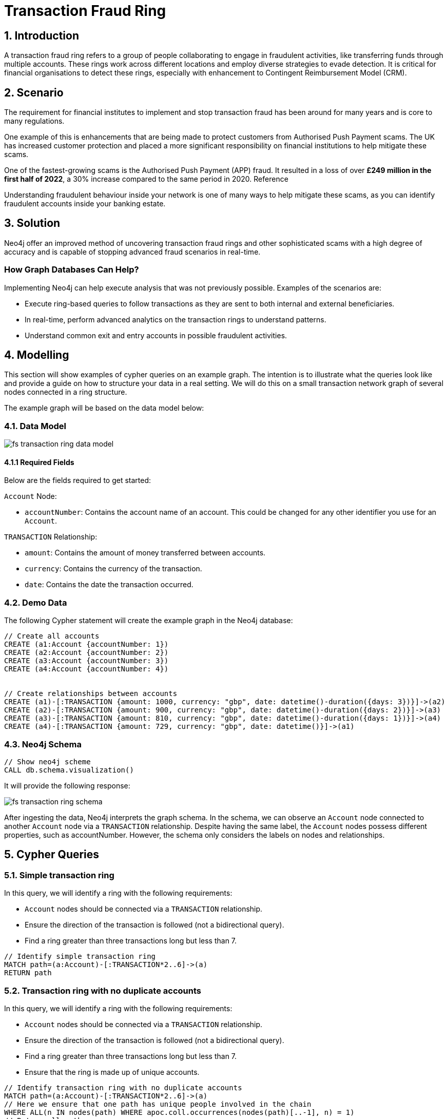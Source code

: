 = Transaction Fraud Ring

== 1. Introduction

A transaction fraud ring refers to a group of people collaborating to engage in fraudulent activities, like transferring funds through multiple accounts. These rings work across different locations and employ diverse strategies to evade detection. It is critical for financial organisations to detect these rings, especially with enhancement to Contingent Reimbursement Model (CRM).

== 2. Scenario

The requirement for financial institutes to implement and stop transaction fraud has been around for many years and is core to many regulations. 

One example of this is enhancements that are being made to protect customers from Authorised Push Payment scams. The UK has increased customer protection and placed a more significant responsibility on financial institutions to help mitigate these scams. 

One of the fastest-growing scams is the Authorised Push Payment (APP) fraud. It resulted in a loss of over *£249 million in the first half of 2022*, a 30% increase compared to the same period in 2020. Reference

Understanding fraudulent behaviour inside your network is one of many ways to help mitigate these scams, as you can identify fraudulent accounts inside your banking estate.

== 3. Solution

Neo4j offer an improved method of uncovering transaction fraud rings and other sophisticated scams with a high degree of accuracy and is capable of stopping advanced fraud scenarios in real-time.

=== How Graph Databases Can Help?

Implementing Neo4j can help execute analysis that was not previously possible. Examples of the scenarios are:

* Execute ring-based queries to follow transactions as they are sent to both internal and external beneficiaries.
* In real-time, perform advanced analytics on the transaction rings to understand patterns.
* Understand common exit and entry accounts in possible fraudulent activities.

== 4. Modelling

This section will show examples of cypher queries on an example graph. The intention is to illustrate what the queries look like and provide a guide on how to structure your data in a real setting. We will do this on a small transaction network graph of several nodes connected in a ring structure.

The example graph will be based on the data model below:

=== 4.1. Data Model

image::finserv/fs-transaction-ring-data-model.svg[]

==== 4.1.1 Required Fields
Below are the fields required to get started:

`Account` Node:

* `accountNumber`: Contains the account name of an account. This could be changed for any other identifier you use for an `Account`.

`TRANSACTION` Relationship:

* `amount`:  Contains the amount of money transferred between accounts.
* `currency`:  Contains the currency of the transaction.
* `date`:  Contains the date the transaction occurred.

=== 4.2. Demo Data

The following Cypher statement will create the example graph in the Neo4j database:

[source, cypher, role=noheader]
----
// Create all accounts
CREATE (a1:Account {accountNumber: 1})
CREATE (a2:Account {accountNumber: 2})
CREATE (a3:Account {accountNumber: 3})
CREATE (a4:Account {accountNumber: 4})


// Create relationships between accounts
CREATE (a1)-[:TRANSACTION {amount: 1000, currency: "gbp", date: datetime()-duration({days: 3})}]->(a2)
CREATE (a2)-[:TRANSACTION {amount: 900, currency: "gbp", date: datetime()-duration({days: 2})}]->(a3)
CREATE (a3)-[:TRANSACTION {amount: 810, currency: "gbp", date: datetime()-duration({days: 1})}]->(a4)
CREATE (a4)-[:TRANSACTION {amount: 729, currency: "gbp", date: datetime()}]->(a1)
----

=== 4.3. Neo4j Schema

[source, cypher, role=noheader]
----
// Show neo4j scheme
CALL db.schema.visualization()
----

It will provide the following response:

image::finserv/fs-transaction-ring-schema.svg[]

After ingesting the data, Neo4j interprets the graph schema. In the schema, we can observe an `Account` node connected to another `Account` node via a `TRANSACTION` relationship. Despite having the same label, the `Account` nodes possess different properties, such as accountNumber. However, the schema only considers the labels on nodes and relationships.

== 5. Cypher Queries

=== 5.1. Simple transaction ring

In this query, we will identify a ring with the following requirements:

* `Account` nodes should be connected via a `TRANSACTION` relationship.
* Ensure the direction of the transaction is followed (not a bidirectional query).
* Find a ring greater than three transactions long but less than 7.

[source, cypher, role=noheader]
----
// Identify simple transaction ring
MATCH path=(a:Account)-[:TRANSACTION*2..6]->(a)
RETURN path
----

=== 5.2. Transaction ring with no duplicate accounts
In this query, we will identify a ring with the following requirements:

* `Account` nodes should be connected via a `TRANSACTION` relationship.
* Ensure the direction of the transaction is followed (not a bidirectional query).
* Find a ring greater than three transactions long but less than 7.
* Ensure that the ring is made up of unique accounts.

[source, cypher, role=noheader]
----
// Identify transaction ring with no duplicate accounts
MATCH path=(a:Account)-[:TRANSACTION*2..6]->(a)
// Here we ensure that one path has unique people involved in the chain
WHERE ALL(n IN nodes(path) WHERE apoc.coll.occurrences(nodes(path)[..-1], n) = 1)
// Return all paths
RETURN path
----

==== 5.2.1. What is the query doing?

`-[:TRANSACTION*2..6]->`

* This part of the query specifies an explicit direction from the left node the right. In addition the `*2..6` signifies that we can traverse a minimum of 2 and a maximum of 4 relationships from the starting Account.

`ALL(n IN nodes(path) WHERE apoc.coll.occurrences(nodes(path)[..-1], n) = 1)`

This is a key step as it evaluates all the nodes in the path to ensure they are unique. So let's go ahead and break this down. 

* `ALL();` this function needs all parts to return true for the query to enter the next phase of the execution plan.

* `ALL(n in nodes(path))` this allows us to iterate over each node in the path.

* `apoc.coll.occurrences()` is a function that returns the count of a given item in a collection. In this case, it will be for an Account node in a list of all Account nodes in the path.

* `apoc.coll.occurrences(nodes(path)[..-1], n)` here you can see that we are passing all the nodes in the path `nodes(path)` but we are removing the last node in the path using `[..-1]` the reason for this is that our query requires we both START and END with the same Account node. Thus if we do not remove the last node, our query will never return true for unique Account nodes. You can also see we pass in `n`, which is each individual node, so they can be checked if they exist in the whole path. If the output of this function is 1 this tells us there is only a single of occurrence of all nodes in the path, and our uniqueness constraint passes. 



=== 5.3. Transaction ring with chronological transactions

In this query, we will identify a ring with the following requirements:

* `Account` nodes should be connected via a `TRANSACTION` relationship.
* Ensure the direction of the transaction is followed (not a bidirectional query).
* Find a ring greater than three transactions long but less than 7.
* Ensure that the ring is made up of unique accounts
* Make sure that the `TRANSACTION` relationships are in chronological order

[source, cypher, role=noheader]
----
// Identify transaction ring where dates are in chronological order
MATCH path=(a:Account)-[rel:TRANSACTION*2..6]->(a)
// Here we ensure that one path has unique people involved in the chain
WHERE ALL(n IN nodes(path) WHERE apoc.coll.occurrences(nodes(path)[..-1], n) = 1)
// Relationship validation
AND ALL(idx in range(0, size(rel)-2)
       // Ensures the dates are in chronological order
       WHERE (rel[idx]).date < (rel[idx+1]).date
   )
// Return all paths
RETURN path
----

=== 5.4. Transaction ring with 20% amount deduction

When money is passed through a fraud ring, the amount that moves between accounts is often reduced by a fee of up to 20%. To account for this, our query will allow for a reduction of up to 20% at each transaction.

In this query, we will identify a ring with the following requirements:

* `Account` nodes should be connected via a `TRANSACTION` relationship.
* Ensure the direction of the transaction is followed (not a bidirectional query).
* Find a ring greater than three transactions long but less than 7.
* Ensure that the ring is made up of unique accounts
* Make sure that the `TRANSACTION` relationships are in chronological order
* Check that the `TRANSACTION` amount is within 20% of the previous TRANSACTION.

[source, cypher, role=noheader]
----
// Identify transaction ring where amounts are within 20% of each other
MATCH path=(a:Account)-[rel:TRANSACTION*2..6]->(a)
// Here we ensure that one path has unique people involved in the chain
WHERE ALL(n IN nodes(path) WHERE apoc.coll.occurrences(nodes(path)[..-1], n) = 1)
// Relationship validation
AND ALL(idx in range(0, size(rel)-2)
       // Ensures the dates are in chronological order
       WHERE (rel[idx]).date < (rel[idx+1]).date
       // Checks that there is less than a 20% difference from the last `TRANSACTION` amount to the next
       AND (rel[idx+1].amount / rel[idx].amount) * 100 <= 20
   )
// Return all paths
RETURN path
----
